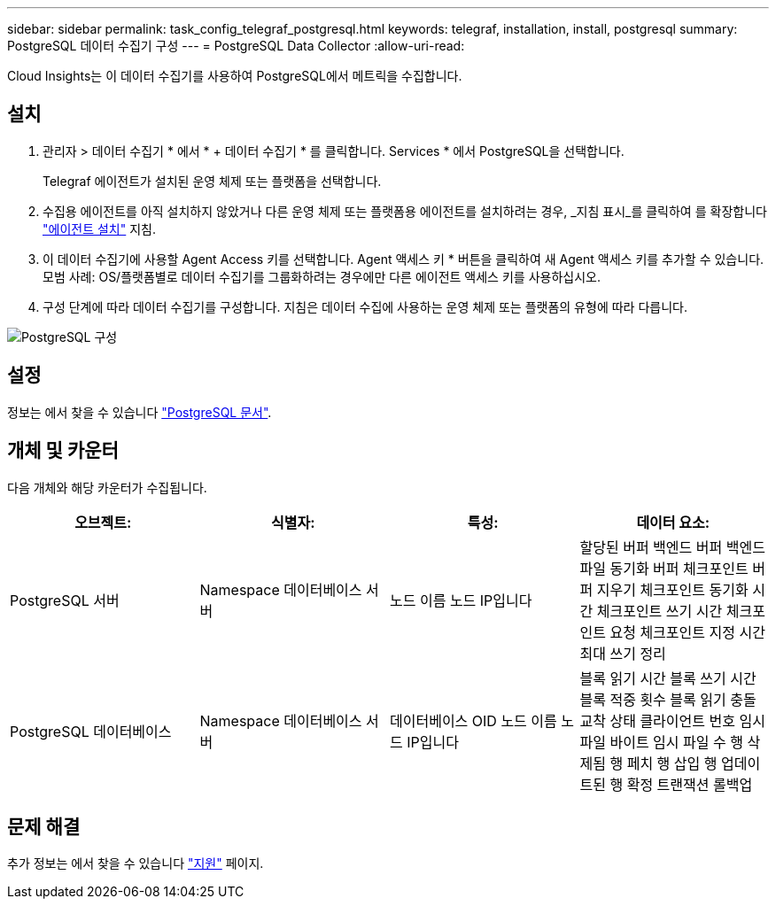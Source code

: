 ---
sidebar: sidebar 
permalink: task_config_telegraf_postgresql.html 
keywords: telegraf, installation, install, postgresql 
summary: PostgreSQL 데이터 수집기 구성 
---
= PostgreSQL Data Collector
:allow-uri-read: 


[role="lead"]
Cloud Insights는 이 데이터 수집기를 사용하여 PostgreSQL에서 메트릭을 수집합니다.



== 설치

. 관리자 > 데이터 수집기 * 에서 * + 데이터 수집기 * 를 클릭합니다. Services * 에서 PostgreSQL을 선택합니다.
+
Telegraf 에이전트가 설치된 운영 체제 또는 플랫폼을 선택합니다.

. 수집용 에이전트를 아직 설치하지 않았거나 다른 운영 체제 또는 플랫폼용 에이전트를 설치하려는 경우, _지침 표시_를 클릭하여 를 확장합니다 link:task_config_telegraf_agent.html["에이전트 설치"] 지침.
. 이 데이터 수집기에 사용할 Agent Access 키를 선택합니다. Agent 액세스 키 * 버튼을 클릭하여 새 Agent 액세스 키를 추가할 수 있습니다. 모범 사례: OS/플랫폼별로 데이터 수집기를 그룹화하려는 경우에만 다른 에이전트 액세스 키를 사용하십시오.
. 구성 단계에 따라 데이터 수집기를 구성합니다. 지침은 데이터 수집에 사용하는 운영 체제 또는 플랫폼의 유형에 따라 다릅니다.


image:PostgreSQLDCConfigLinux.png["PostgreSQL 구성"]



== 설정

정보는 에서 찾을 수 있습니다 link:https://www.postgresql.org/docs/["PostgreSQL 문서"].



== 개체 및 카운터

다음 개체와 해당 카운터가 수집됩니다.

[cols="<.<,<.<,<.<,<.<"]
|===
| 오브젝트: | 식별자: | 특성: | 데이터 요소: 


| PostgreSQL 서버 | Namespace 데이터베이스 서버 | 노드 이름 노드 IP입니다 | 할당된 버퍼 백엔드 버퍼 백엔드 파일 동기화 버퍼 체크포인트 버퍼 지우기 체크포인트 동기화 시간 체크포인트 쓰기 시간 체크포인트 요청 체크포인트 지정 시간 최대 쓰기 정리 


| PostgreSQL 데이터베이스 | Namespace 데이터베이스 서버 | 데이터베이스 OID 노드 이름 노드 IP입니다 | 블록 읽기 시간 블록 쓰기 시간 블록 적중 횟수 블록 읽기 충돌 교착 상태 클라이언트 번호 임시 파일 바이트 임시 파일 수 행 삭제됨 행 페치 행 삽입 행 업데이트된 행 확정 트랜잭션 롤백업 
|===


== 문제 해결

추가 정보는 에서 찾을 수 있습니다 link:concept_requesting_support.html["지원"] 페이지.
